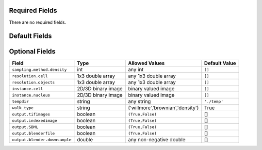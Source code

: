 Required Fields
+++++++++++++++

There are no required fields.

Default Fields
++++++++++++++

==============================================   ===========    ====================================    ==================
Field                                            Type           Allowed Values                          Default Value
==============================================   ===========    ====================================    ==================
``targetDirectory``                               string         any string                              ``'./'``
``prefix``                                       string         any string                              ``'demo'``
``numberOfSynthesizedImages``                    int            any int >= 1                            1
``compression``                                  string         ``('none','lzw','packbits')``           ``'none'``
``protein.cytonuclearflag``                      string         ``('cyto','nuc','all')``                ``'cyto'``
``verbose``                                      boolean        ``(True,False)``                        ``True``
``debug``                                        boolean        ``(True,False)``                        ``False``
``microscope``                                   string         ``('none','lzw')``                      ``'none'``
``synthesis``                                    string         ``('nuclear','framework','all')``       ``'all'``
``protein.cytonuclearflag``                      string         ``('cyto','nucleus','all')``            ``'all'``
``sampling.method``                              string         ``('disc','sampled')``                  ``'disc'``
``savePDF``                                      boolean        ``(True,False)``                        ``False``
``spherical_cell``                               boolean        ``(True,False)``                        ``False``
``synthesis.diffeomorhic.maximum_iterations``    int            any int                                 100
``randomwalk``                                   boolean        ``(True,False)``                        ``False``
``framefolder``                                  string         any string                              ``[]``
``walksteps``                                    int            any int                                 1
``overlapsubsize``                               double         any non-neg double                      0.3
``overlapthresh``                                double         any non-neg double                      2
``rendAtStd``                                    double         any non-neg double                      2
===============================================  ===========    ====================================    ==================

Optional Fields
+++++++++++++++

==============================   ====================    ========================================   =========================
Field                            Type                    Allowed Values                             Default Value
==============================   ====================    ========================================   =========================
``sampling.method.density``      int                     any int                                    ``[]``
``resolution.cell``              1x3 double array        any 1x3 double array                       ``[]``
``resolution.objects``           1x3 double array        any 1x3 double array                       ``[]``
``instance.cell``                2D/3D binary image      binary valued image                        ``[]``
``instance.nucleus``             2D/3D binary image      binary valued image                        ``[]``
``tempdir``                      string                  any string                                 ``'./temp'``
``walk_type``                    string                  ('willmore','brownian','density')          True
``output.tifimages``             boolean                 ``(True,False)``                           []
``output.indexedimage``          boolean                 ``(True,False)``                           []
``output.SBML``                  boolean                 ``(True,False)``                           []
``output.blenderfile``           boolean                 ``(True,False)``                           []
``output.blender.downsample``    double                  any non-negative double                    []
==============================   ====================    ========================================   =========================
